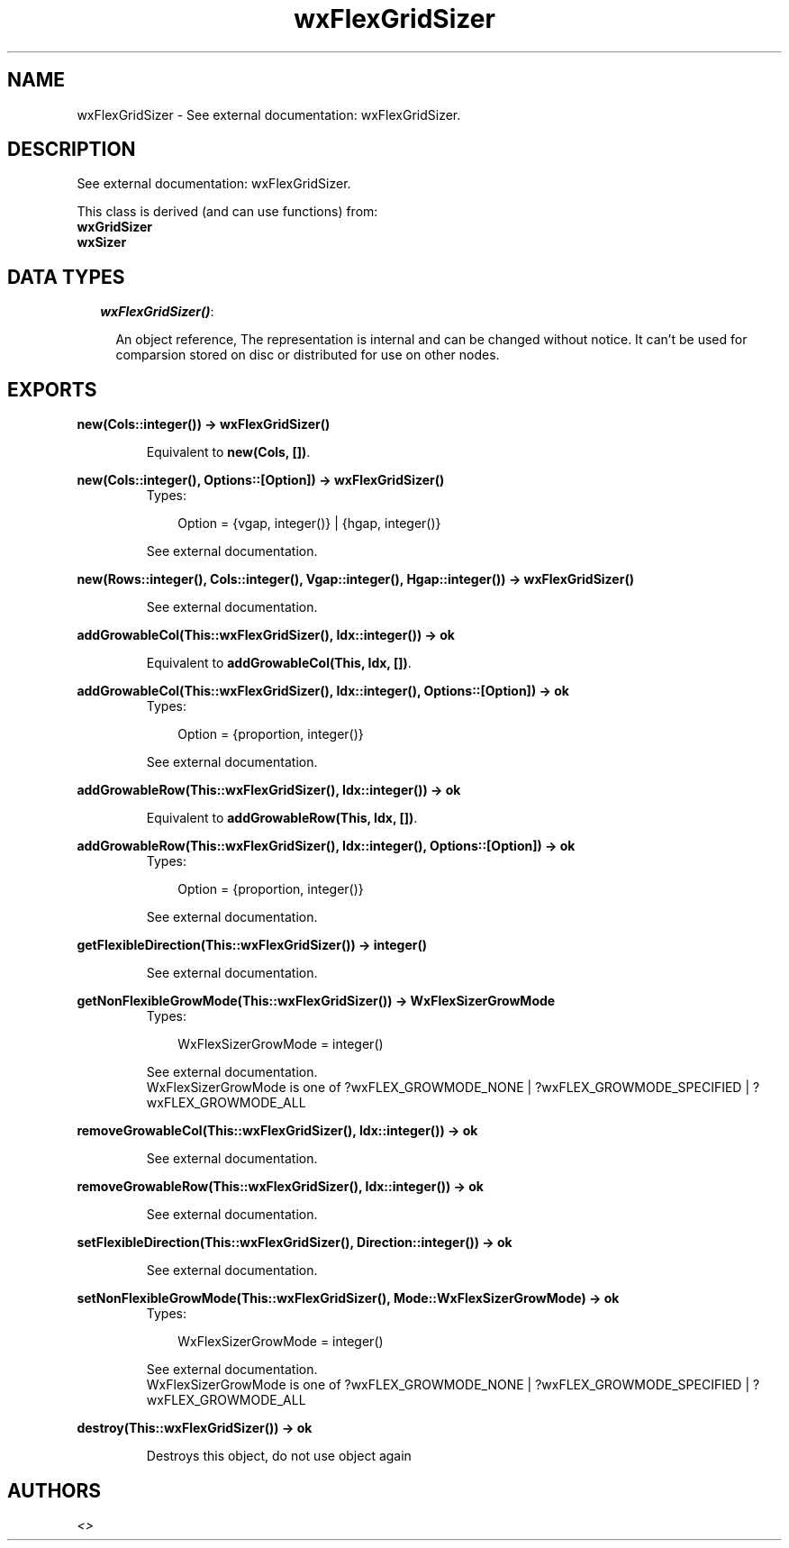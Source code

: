.TH wxFlexGridSizer 3 "wxErlang 0.99" "" "Erlang Module Definition"
.SH NAME
wxFlexGridSizer \- See external documentation: wxFlexGridSizer.
.SH DESCRIPTION
.LP
See external documentation: wxFlexGridSizer\&.
.LP
This class is derived (and can use functions) from: 
.br
\fBwxGridSizer\fR\& 
.br
\fBwxSizer\fR\& 
.SH "DATA TYPES"

.RS 2
.TP 2
.B
\fIwxFlexGridSizer()\fR\&:

.RS 2
.LP
An object reference, The representation is internal and can be changed without notice\&. It can\&'t be used for comparsion stored on disc or distributed for use on other nodes\&.
.RE
.RE
.SH EXPORTS
.LP
.B
new(Cols::integer()) -> wxFlexGridSizer()
.br
.RS
.LP
Equivalent to \fBnew(Cols, [])\fR\&\&.
.RE
.LP
.B
new(Cols::integer(), Options::[Option]) -> wxFlexGridSizer()
.br
.RS
.TP 3
Types:

Option = {vgap, integer()} | {hgap, integer()}
.br
.RE
.RS
.LP
See external documentation\&.
.RE
.LP
.B
new(Rows::integer(), Cols::integer(), Vgap::integer(), Hgap::integer()) -> wxFlexGridSizer()
.br
.RS
.LP
See external documentation\&.
.RE
.LP
.B
addGrowableCol(This::wxFlexGridSizer(), Idx::integer()) -> ok
.br
.RS
.LP
Equivalent to \fBaddGrowableCol(This, Idx, [])\fR\&\&.
.RE
.LP
.B
addGrowableCol(This::wxFlexGridSizer(), Idx::integer(), Options::[Option]) -> ok
.br
.RS
.TP 3
Types:

Option = {proportion, integer()}
.br
.RE
.RS
.LP
See external documentation\&.
.RE
.LP
.B
addGrowableRow(This::wxFlexGridSizer(), Idx::integer()) -> ok
.br
.RS
.LP
Equivalent to \fBaddGrowableRow(This, Idx, [])\fR\&\&.
.RE
.LP
.B
addGrowableRow(This::wxFlexGridSizer(), Idx::integer(), Options::[Option]) -> ok
.br
.RS
.TP 3
Types:

Option = {proportion, integer()}
.br
.RE
.RS
.LP
See external documentation\&.
.RE
.LP
.B
getFlexibleDirection(This::wxFlexGridSizer()) -> integer()
.br
.RS
.LP
See external documentation\&.
.RE
.LP
.B
getNonFlexibleGrowMode(This::wxFlexGridSizer()) -> WxFlexSizerGrowMode
.br
.RS
.TP 3
Types:

WxFlexSizerGrowMode = integer()
.br
.RE
.RS
.LP
See external documentation\&. 
.br
WxFlexSizerGrowMode is one of ?wxFLEX_GROWMODE_NONE | ?wxFLEX_GROWMODE_SPECIFIED | ?wxFLEX_GROWMODE_ALL
.RE
.LP
.B
removeGrowableCol(This::wxFlexGridSizer(), Idx::integer()) -> ok
.br
.RS
.LP
See external documentation\&.
.RE
.LP
.B
removeGrowableRow(This::wxFlexGridSizer(), Idx::integer()) -> ok
.br
.RS
.LP
See external documentation\&.
.RE
.LP
.B
setFlexibleDirection(This::wxFlexGridSizer(), Direction::integer()) -> ok
.br
.RS
.LP
See external documentation\&.
.RE
.LP
.B
setNonFlexibleGrowMode(This::wxFlexGridSizer(), Mode::WxFlexSizerGrowMode) -> ok
.br
.RS
.TP 3
Types:

WxFlexSizerGrowMode = integer()
.br
.RE
.RS
.LP
See external documentation\&. 
.br
WxFlexSizerGrowMode is one of ?wxFLEX_GROWMODE_NONE | ?wxFLEX_GROWMODE_SPECIFIED | ?wxFLEX_GROWMODE_ALL
.RE
.LP
.B
destroy(This::wxFlexGridSizer()) -> ok
.br
.RS
.LP
Destroys this object, do not use object again
.RE
.SH AUTHORS
.LP

.I
<>